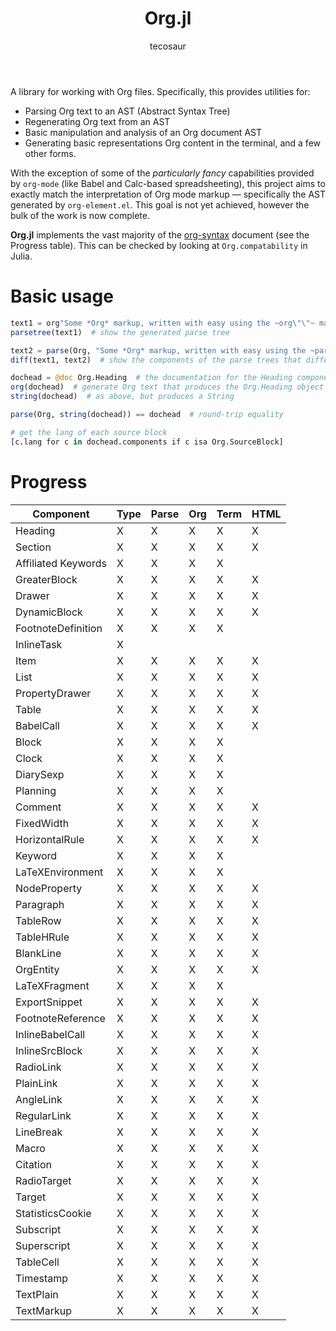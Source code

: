 #+title: Org.jl
#+author: tecosaur

#+html: <img src="org-mode-jl.svg" align="right">

A library for working with Org files. Specifically, this provides utilities for:

+ Parsing Org text to an AST (Abstract Syntax Tree)
+ Regenerating Org text from an AST
+ Basic manipulation and analysis of an Org document AST
+ Generating basic representations Org content in the terminal, and a few other forms.

With the exception of some of the /particularly fancy/ capabilities provided by
=org-mode= (like Babel and Calc-based spreadsheeting), this project aims to
exactly match the interpretation of Org mode markup --- specifically the AST
generated by =org-element.el=. This goal is not yet achieved, however
the bulk of the work is now complete.

*Org.jl* implements the vast majority of the [[https://orgmode.org/worg/dev/org-syntax.html][org-syntax]] document (see the
Progress table). This can be checked by looking at ~Org.compatability~ in
Julia.

* Basic usage

#+begin_src julia
text1 = org"Some *Org* markup, written with easy using the ~org\"\"~ macro."
parsetree(text1)  # show the generated parse tree

text2 = parse(Org, "Some *Org* markup, written with easy using the ~parse~ function.")
diff(text1, text2)  # show the components of the parse trees that differ

dochead = @doc Org.Heading  # the documentation for the Heading component (::OrgDoc)
org(dochead)  # generate Org text that produces the Org.Heading object
string(dochead)  # as above, but produces a String

parse(Org, string(dochead)) == dochead  # round-trip equality

# get the lang of each source block
[c.lang for c in dochead.components if c isa Org.SourceBlock]
#+end_src

* Progress

| Component           | Type | Parse | Org | Term | HTML |
|---------------------+------+-------+-----+------+------|
| Heading             | X    | X     | X   | X    | X    |
| Section             | X    | X     | X   | X    | X    |
|---------------------+------+-------+-----+------+------|
| Affiliated Keywords | X    | X     | X   | X    |      |
|---------------------+------+-------+-----+------+------|
| GreaterBlock        | X    | X     | X   | X    | X    |
| Drawer              | X    | X     | X   | X    | X    |
| DynamicBlock        | X    | X     | X   | X    | X    |
| FootnoteDefinition  | X    | X     | X   | X    |      |
| InlineTask          | X    |       |     |      |      |
| Item                | X    | X     | X   | X    | X    |
| List                | X    | X     | X   | X    | X    |
| PropertyDrawer      | X    | X     | X   | X    | X    |
| Table               | X    | X     | X   | X    | X    |
|---------------------+------+-------+-----+------+------|
| BabelCall           | X    | X     | X   | X    | X    |
| Block               | X    | X     | X   | X    |      |
| Clock               | X    | X     | X   | X    |      |
| DiarySexp           | X    | X     | X   | X    |      |
| Planning            | X    | X     | X   | X    |      |
| Comment             | X    | X     | X   | X    | X    |
| FixedWidth          | X    | X     | X   | X    | X    |
| HorizontalRule      | X    | X     | X   | X    | X    |
| Keyword             | X    | X     | X   | X    |      |
| LaTeXEnvironment    | X    | X     | X   | X    |      |
| NodeProperty        | X    | X     | X   | X    | X    |
| Paragraph           | X    | X     | X   | X    | X    |
| TableRow            | X    | X     | X   | X    | X    |
| TableHRule          | X    | X     | X   | X    | X    |
| BlankLine           | X    | X     | X   | X    | X    |
|---------------------+------+-------+-----+------+------|
| OrgEntity           | X    | X     | X   | X    | X    |
| LaTeXFragment       | X    | X     | X   | X    |      |
| ExportSnippet       | X    | X     | X   | X    | X    |
| FootnoteReference   | X    | X     | X   | X    | X    |
| InlineBabelCall     | X    | X     | X   | X    | X    |
| InlineSrcBlock      | X    | X     | X   | X    | X    |
| RadioLink           | X    | X     | X   | X    | X    |
| PlainLink           | X    | X     | X   | X    | X    |
| AngleLink           | X    | X     | X   | X    | X    |
| RegularLink         | X    | X     | X   | X    | X    |
| LineBreak           | X    | X     | X   | X    | X    |
| Macro               | X    | X     | X   | X    | X    |
| Citation            | X    | X     | X   | X    | X    |
| RadioTarget         | X    | X     | X   | X    | X    |
| Target              | X    | X     | X   | X    | X    |
| StatisticsCookie    | X    | X     | X   | X    | X    |
| Subscript           | X    | X     | X   | X    | X    |
| Superscript         | X    | X     | X   | X    | X    |
| TableCell           | X    | X     | X   | X    | X    |
| Timestamp           | X    | X     | X   | X    | X    |
| TextPlain           | X    | X     | X   | X    | X    |
| TextMarkup          | X    | X     | X   | X    | X    |
